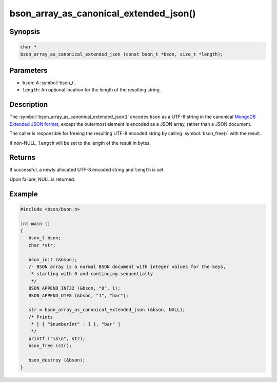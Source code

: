 .. _bson_array_as_canonical_extended_json

bson_array_as_canonical_extended_json()
=======================================

Synopsis
--------

.. code-block:: c

  char *
  bson_array_as_canonical_extended_json (const bson_t *bson, size_t *length);

Parameters
----------

- ``bson``: A :symbol:`bson_t`.
- ``length``: An optional location for the length of the resulting string.

Description
-----------

The :symbol:`bson_array_as_canonical_extended_json()` encodes ``bson`` as a UTF-8 string in the canonical `MongoDB Extended JSON format`_, except the outermost element is encoded as a JSON array, rather than a JSON document.

The caller is responsible for freeing the resulting UTF-8 encoded string by calling :symbol:`bson_free()` with the result.

If non-NULL, ``length`` will be set to the length of the result in bytes.

Returns
-------

If successful, a newly allocated UTF-8 encoded string and ``length`` is set.

Upon failure, NULL is returned.

Example
-------

.. code-block:: c

  #include <bson/bson.h>

  int main ()
  {
     bson_t bson;
     char *str;

     bson_init (&bson);
     /- BSON array is a normal BSON document with integer values for the keys,
      * starting with 0 and continuing sequentially
      */
     BSON_APPEND_INT32 (&bson, "0", 1);
     BSON_APPEND_UTF8 (&bson, "1", "bar");

     str = bson_array_as_canonical_extended_json (&bson, NULL);
     /* Prints
      * [ { "$numberInt" : 1 }, "bar" ]
      */
     printf ("%s\n", str);
     bson_free (str);

     bson_destroy (&bson);
  }


.. only:: html

  .. include:: includes/seealso/bson-as-json.txt

.. _MongoDB Extended JSON format: https://github.com/mongodb/specifications/blob/master/source/extended-json.rst
